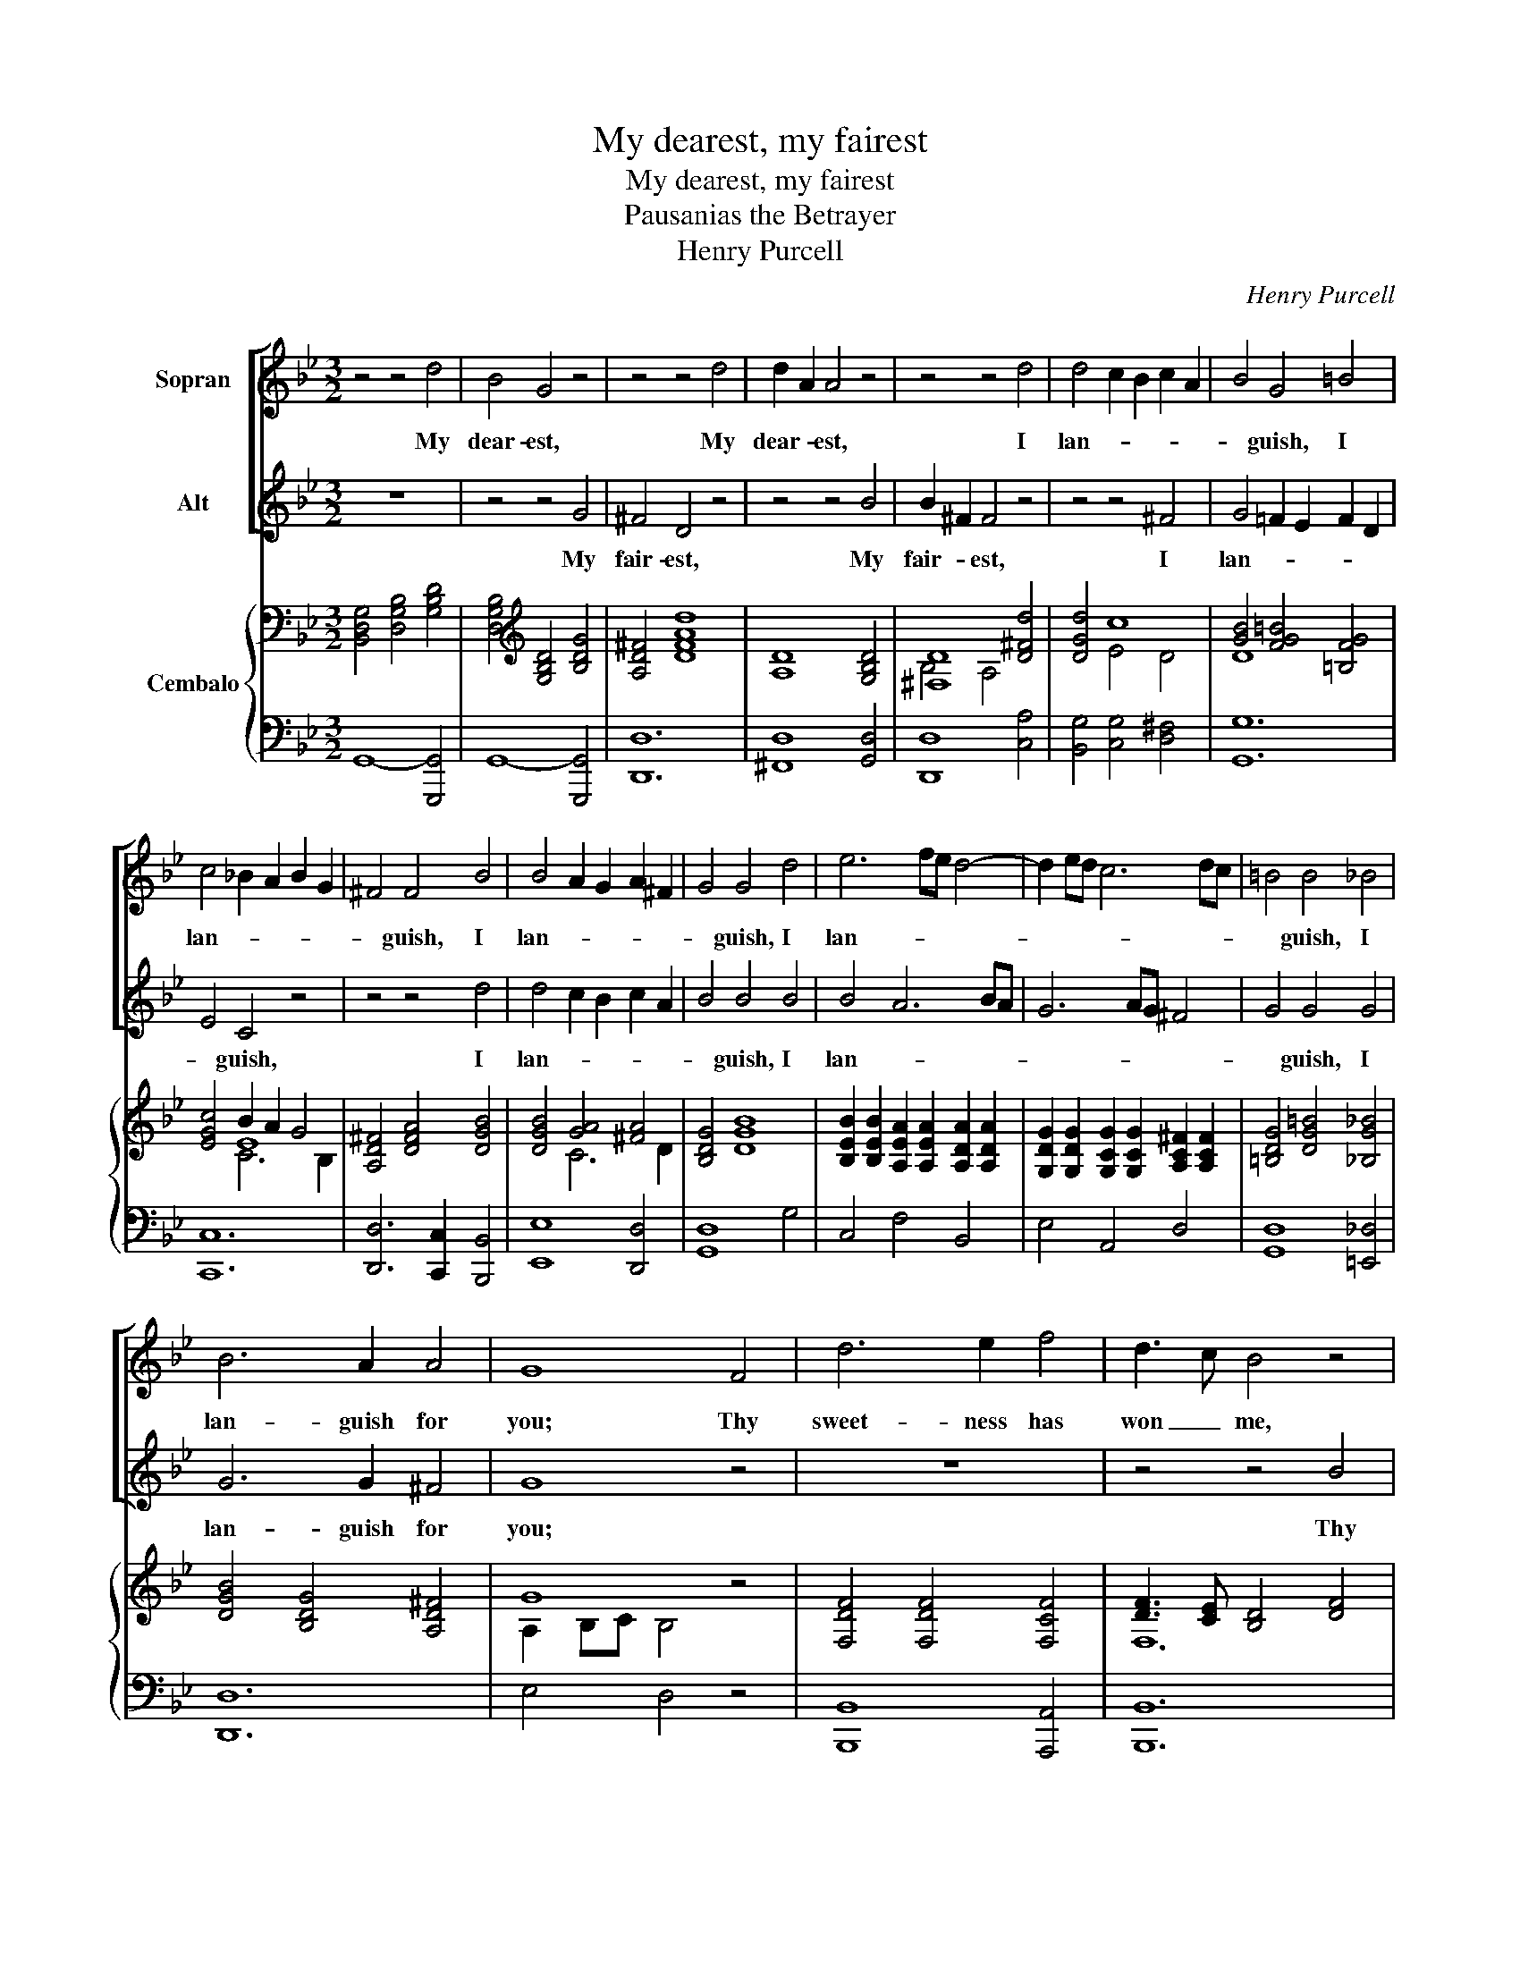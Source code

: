 X:1
T:My dearest, my fairest
T:My dearest, my fairest
T:Pausanias the Betrayer
T:Henry Purcell
C:Henry Purcell
%%score [ 1 2 ] { ( 3 5 6 ) | ( 4 7 ) }
L:1/8
M:3/2
K:Bb
V:1 treble nm="Sopran"
V:2 treble nm="Alt"
V:3 bass nm="Cembalo"
V:5 bass 
V:6 bass 
V:4 bass 
V:7 bass 
V:1
 z4 z4 d4 | B4 G4 z4 | z4 z4 d4 | d2 A2 A4 z4 | z4 z4 d4 | d4 c2 B2 c2 A2 | B4 G4 =B4 | %7
w: My|dear- est,|My|dear- * est,|I|lan- * * * *|* guish, I|
 c4 _B2 A2 B2 G2 | ^F4 F4 B4 | B4 A2 G2 A2 ^F2 | G4 G4 d4 | e6 fe d4- | d2 ed c6 dc | =B4 B4 _B4 | %14
w: lan- * * * *|* guish, I|lan- * * * *|* guish, I|lan- * * *||* guish, I|
 B6 A2 A4 | G8 F4 | d6 e2 f4 | d3 c B4 z4 | z12 | z12 | z4 z4 d4 | f4 d4 f4 | d6 c2 c4 | B8 z4 | %24
w: lan- guish for|you; Thy|sweet- ness has|won _ me,|||I|ne'er, _ no|ne'er shall be|free;|
 z12 | z12 | z12 | z4 z4 A4 | d4 c2 B2 c2 A2 | B4 G4 d4 | e6 c2 c2 =B2 | c8 c4 | c3 _B A4 z4 | %33
w: |||Ah,|why are _ love's _|hours _ so|short _ and so|sweet! Thus|lov- * ing,|
 z4 z4 d4 | d3 c B4 e4 | e3 d c4 f4 | e6 d2 e4 | d8 d4 | =e4 e2 f2 e2 d2 | ^c3 =B A4 A4 | %40
w: thus|lov- * ing and|kiss- * ing, fresh|joys we'll pur-|sue, And|e- ver _ be _|hap- * py, and|
 d6 =e2 d2 ^c2 | d8 A4 | B6 c2 B2 A2 | G4 =E4 A4 | F6 =E2 F4 | D8 A3 A | B8 B2 D2 | D4 E4 z4 | %48
w: e- ver be _|true, and|e- ver be _|hap- py, and|e- ver be|true, But a-|las! should you|change _|
 z12 | z4 z4 A4 | d4 A4 B4 | B2 ^F2 F4 z4 | z12 | z4 z4 d4 | e4 z4 z4 | z4 c4 f4 | d4 z4 z4 | %57
w: |No,|ne- ver, my|dear- * est,||Ah|no,|ah no,|no,|
 z4 c4 e4 | A8 d4 | e2 d2 c2 B2 A2 G2 | G8 d4 | e4 z4 z4 | z4 c4 f4 | d4 z4 z4 | z4 c4 e4 | A8 d4 | %66
w: an no,|no, my|dear- * est, _ ah _|no! ah|no,|ah no,|no,|ah no,|no, my|
 e2 d2 c2 B2 A2 G2 | G8 z4 | z4 c4 e4 | A8 d4 | e2 d2 c2 B2 A2 G2 | G12 |] %72
w: dear- * est, _ ah _|no!|ah no,|no, my|dear- * est, _ ah _|no!|
V:2
 z12 | z4 z4 G4 | ^F4 D4 z4 | z4 z4 B4 | B2 ^F2 F4 z4 | z4 z4 ^F4 | G4 =F2 E2 F2 D2 | E4 C4 z4 | %8
w: |My|fair- est,|My|fair- * est,|I|lan- * * * *|* guish,|
 z4 z4 d4 | d4 c2 B2 c2 A2 | B4 B4 B4 | B4 A6 BA | G6 AG ^F4 | G4 G4 G4 | G6 G2 ^F4 | G8 z4 | z12 | %17
w: I|lan- * * * *|* guish, I|lan- * * *||* guish, I|lan- guish for|you;||
 z4 z4 B4 | B3 A G4 c4 | A3 G F4 A4 | B4 F4 B4 | B4 F4 B4 | B4 B4 A4 | B8 D4 | E4 =E6 E2 | %25
w: Thy|charms _ have un-|done _ me, I|ne'er, _ I|ne'er, _ no|ne'er shall be|free; And|if from thee|
 F4 F4 G2 ^F2 | G6 B2 A2 G2 | ^F8 z4 | z12 | z12 | z12 | z12 | z4 z4 F4 | F3 E D4 B4 | B3 A G4 c4 | %35
w: part- ed, I _|burn _ till we|meet|||||And|kiss- * ing, thus|lov- * ing and|
 c3 B A4 d4 | c6 B2 A4 | B8 B4 | B4 B4 B4 | A3 G F4 A2 G2 | F6 G2 F2 =E2 | D8 F4 | G6 A2 G2 F2 | %43
w: kiss- * ing, fresh|joys we'll pur-|sue, And|e- ver be|hap- * py, and _|e- ver be _|true, and|e- ver be _|
 =E4 ^C4 F4 | D6 D2 ^C4 | D8 z4 | z12 | z4 z4 =B4 | c4 B4 A2 G2 | ^F8 z4 | z12 | z4 z4 A4 | %52
w: hap- py, and|e- ver be|true.||Ah,|tell me not _|so!||No,|
 d4 A4 B4 | B2 ^F2 F4 z4 | z4 G4 c4 | A4 z4 z4 | z4 F4 B4 | G4 A4 c4 | ^F8 B4 | c2 B2 A2 G2 ^F4 | %60
w: ne- ver, my|fair- * est,|Ah no,|no,|ah no,|no, ah no,|no, my|dear- * est, _ ah|
 G8 z4 | z4 G4 c4 | A4 z4 z4 | z4 F4 B4 | G4 A4 c4 | ^F8 B4 | c2 B2 A2 G2 ^F4 | G8 z4 | z4 A4 c4 | %69
w: no!|ah no,|no,|ah no,|no, ah no,|no, my|dear- * est, _ ah|no!|ah no,|
 ^F8 B4 | c2 B2 A2 G2 ^F4 | G12 |] %72
w: no, my|dear- * est, _ ah|no!|
V:3
 [B,,D,G,]4 [D,G,B,]4 [G,B,D]4 | [D,G,B,]4[K:treble] [G,B,D]4 [B,DG]4 | [A,D^F]4 [DFAd]8 | %3
 [A,D]8 [G,B,D]4 | [^F,D]8 [D^Fd]4 | [DGd]4 c8 | [GB]4 [FG=B]4 [=B,FG]4 | [EGc]4 B2 A2 G4 | %8
 [A,D^F]4 [DFA]4 [DGB]4 | [DGB]4 [GA]4 [^FA]4 | [B,DG]4 [DGB]8 | %11
 [B,EB]2 [B,EB]2 [A,EA]2 [A,EA]2 [A,DA]2 [A,DA]2 | %12
 [G,DG]2 [G,DG]2 [G,CG]2 [G,CG]2 [A,C^F]2 [A,CF]2 | [=B,DG]4 [DG=B]4 [_B,G_B]4 | %14
 [DGB]4 [B,DG]4 [A,D^F]4 | G8 z4 | [F,DF]4 [F,DF]4 [F,CF]4 | [DF]3 [CE] [B,D]4 [DF]4 | %18
 [F,B,F]4 [G,B,E]4 [G,CE]4 | E8 [A,CF]4 | F3 E D4 [DFB]4 | d3 c B4 [FB]4 | B8 A4 | B8 z4 | %24
 [CE]2 [CE]2 [C=E]2 [B,CE]2 [A,CE]2 [G,B,E]2 | [F,A,F]2 [F,A,F]4 [F,A,F]2 [G,G]2 [^F,^F]2 | %26
 [G,B,G]2 [G,B,G]4 [B,EGB]2 [A,A]2 [G,G]2 | [^F,D^F]2 [F,DF]6 [A,FA]4 | G2 d2 c8 | [DB]8 [DGd]4 | %30
 [Ec]8 c2 =B2 | [EGc]4 [CEG]8 | [EF]8 [A,EF]4 | [B,D]3 [CE] [DF]4 [DBd]4 | %34
 [Bd]3 [Ac] [GB]4 [Ece]4 | [ce]3 [Bd] [Ac]4 [Fdf]4 | [Fce]6 [FBd]2 [EAc]4 | B4 F4 [DF]4 | %38
 [C=EB]4 [CEB]4 [CEB]4 | [^C=EA]4 [DFA]4 [FA]2 [EG]2 | [A,DF]6 [B,=EG]2 [A,DF]2 [G,_DE]2 | %41
 [F,A,D]4 [A,DF]8 | [B,=E]4 [B,E]4 [GB]2 [FA]2 | [=EG]4 E4 [A,DFA]4 | F6 =E2 [G,_DF]4 | %45
 [F,A,D]4 [A,DF]4 [DFA]4 | [DB]8 [G,B,D]4 | [G,G]8 [G,=B,G]4 | [G,CG]8 [CA]2 [B,G]2 | %49
 [A,D^F]4 [^F,A,D]8 | [D^Fd]8 [DGd]4 | [D^Fd]12 |[K:bass] [^F,CD]8 [G,B,D]4 | %53
 [^F,D]8[K:treble] [G,DG]4 | [G,EG]4 [G,EG]4 [G,CG]4 | [A,CF]8 [CFc]4 | [DFB]4 [B,DF]4 [B,FB]4 | %57
 [B,FG]4 A4 G4 | [A,D^F]4 [DA]4 [DBd]4 | [Ece]2 [DBd]2 [CAc]2 [B,GB]2 [A,^FA]4 | G8 [DGd]4 | %61
 [EGe]4 [CEG]4 [CGc]4 | [CA]8 [Fcf]4 | [FBd]4 [B,DF]4 [B,FB]4 | [B,FG]4 A4 G4 | %65
 [A,D^F]4 [DA]4 [DBd]4 | [Ece]2 [DBd]2 [CAc]2 [B,GB]2 [A,^FA]4 | G8 [DG]4 | [Cc]2 [DB]2 A4 G4 | %69
 ^F4 A4 [DBd]4 | [Ece]2 [DBd]2 [CAc]2 [B,GB]2 [A,^FA]4 | G12 |] %72
V:4
 G,,8- [G,,,G,,]4 | G,,8- [G,,,G,,]4 | [D,,D,]12 | [^F,,D,]8 [G,,D,]4 | [D,,D,]8 [C,A,]4 | %5
 [B,,G,]4 [C,G,]4 [D,^F,]4 | [G,,G,]12 | [C,,C,]12 | [D,,D,]6 [C,,C,]2 [B,,,B,,]4 | %9
 [E,,E,]8 [D,,D,]4 | [G,,D,]8 G,4 | C,4 F,4 B,,4 | E,4 A,,4 D,4 | [G,,D,]8 [=E,,_D,]4 | [D,,D,]12 | %15
 E,4 D,4 z4 | [B,,,B,,]8 [A,,,A,,]4 | [B,,,B,,]12 | [D,,D,]4 [E,,E,]4 [C,,C,]4 | %19
 [F,,F,]8 [E,,E,]4 | [D,,D,]4 [B,,,B,,]8 | B,8 D,4 | E,4 F,4- [F,,F,]4 | [B,,F,]8 z4 | %24
 C,8- [C,,C,]4 | [D,,D,]12 | [E,,E,]3 [D,,D,] [C,,C,]8 | %27
 [D,,D,]3 [_D,,_D,] [=D,,=D,]2 [E,,E,]2 [D,,D,]2 [C,,C,]2 | [B,,,B,,]4 [C,,C,]4 ^F,,4 | %29
 G,,6 A,,2 B,,4 | C,4 =F,,4 G,,4 | C,8- [C,,C,]4 | [F,,F,]12 | [B,,F,]8 [B,,,B,,]4 | %34
 [E,,E,]6 [D,,D,]2 [C,,C,]4 | [F,,F,]6 [E,,E,]2 [D,,D,]4 | [E,,E,]4 [F,,F,]4 F,,4 | B,,8 B,2 A,2 | %38
 G,4 G,4 G,4 | A,4 D,4 [^C,,^C,]4 | [D,,D,]4 [A,,,A,,]8 | [D,,D,]8 D,4 | %42
 [G,,D,]4 [G,,D,]4 [G,,D,]4 | ^C,8 [F,,D,]4 | G,,4 A,,4- [A,,,A,,]4 | [D,,A,,]12 | [G,,,G,,]12 | %47
 [B,,,B,,]4 [C,,C,]4 [D,,D,]4 | [E,,E,]8 [C,,C,]4 | [D,,D,]8 D,,4 | C8 B,4 | B,4 A,8 | %52
 D,4- [D,,D,]8 | [D,,D,]6 [C,,C,]2 [B,,,B,,]4 | [C,,C,]6 [D,,D,]2 [E,,E,]4 | [F,,F,]8 [A,,,A,,]4 | %56
 [B,,,B,,]6 [C,,C,]2 [D,,D,]4 | [E,,E,]2 [D,,D,]2 [C,,C,]8 | [D,,D,-]4 [D,^F,]4 [G,,G,]4 | %59
 [C,,C,]4 [D,,D,]4 D,,4 | G,,8 [B,,G,]4 | [C,G,]6 D,2 E,4 | F,8 [A,,,A,,]4 | %63
 [B,,,B,,]6 [C,,C,]2 [D,,D,]4 | [E,,E,]2 [D,,D,]2 [C,,C,]8 | [D,,D,-]4 [D,^F,]4 [G,,G,]4 | %66
 [C,,C,]4 [D,,D,]4 D,,4 | G,,8 B,4 | E,2 D,2 C,8 | D,4 ^F,4 [G,,G,]4 | %70
 [C,,C,]4 [D,,D,]4 [D,,,D,,]4 | [G,,,G,,]12 |] %72
V:5
 x12 | x4[K:treble] x8 | x12 | x12 | B,4 A,4 x4 | x4 E4 D4 | D8 x4 | x4 E8 | x12 | x4 C6 D2 | x12 | %11
 x12 | x12 | x12 | x12 | A,2 B,C B,4 x4 | x12 | F,12 | x12 | C3 B, A,4 x4 | B,4- B,4 x4 | %21
 [DF]8 x4 | G3 F E8 | E3 D D4 x4 | x12 | x12 | x8 E4 | x12 | [DG]4 [EG]4 [DA]4 | A4 G4 x4 | %30
 G4 A4 [DG]4 | x12 | A,3 _B, C4 x4 | x12 | E8 x4 | F8 x4 | x12 | D8 x4 | x12 | x8 A,4 | x12 | x12 | %42
 x12 | A,8 x4 | D8 x4 | x12 | A2 G^F G4 x4 | D4 _E4 x4 | x8 E4 | x12 | x12 | x12 |[K:bass] x12 | %53
 B,4 A,4[K:treble] x4 | x12 | x12 | x12 | x4 [A,E]8 | x12 | x12 | [B,D]2 [A,C]2 [G,B,]4 x4 | x12 | %62
 G4 F4 x4 | x12 | x4 [A,E]8 | x12 | x12 | [B,D]2 [A,C]2 [G,B,]4 x4 | G4 E8 | D8 x4 | x12 | %71
 [B,D]4 [A,C]4 [G,B,]4 |] %72
V:6
 x12 | x4[K:treble] x8 | x12 | x12 | x12 | x12 | x12 | x4 C6 B,2 | x12 | x12 | x12 | x12 | x12 | %13
 x12 | x12 | x12 | x12 | x12 | x12 | x12 | x12 | x12 | x12 | x12 | x12 | x12 | x12 | x12 | x12 | %29
 x12 | x12 | x12 | x12 | x12 | x12 | x12 | x12 | x12 | x12 | x12 | x12 | x12 | x12 | x12 | %44
 B,4 A,4 x4 | x12 | x12 | x12 | x12 | x12 | x12 | x12 |[K:bass] x12 | x8[K:treble] x4 | x12 | x12 | %56
 x12 | x12 | x12 | x12 | x12 | x12 | x12 | x12 | x12 | x12 | x12 | x12 | x12 | x12 | x12 | x12 |] %72
V:7
 x12 | x12 | x12 | x12 | x12 | x12 | x12 | x12 | x12 | x12 | x12 | x12 | x12 | x12 | x12 | x12 | %16
 x12 | x12 | x12 | x12 | x12 | x12 | x12 | x12 | x12 | x12 | x12 | x12 | x12 | x12 | x12 | x12 | %32
 x12 | x12 | x12 | x12 | x12 | x12 | x12 | x12 | x12 | x12 | x12 | A,,6 G,,2 x4 | x12 | x12 | x12 | %47
 x12 | x12 | x12 | D,12 | D,12 | x12 | x12 | x12 | x12 | x12 | x12 | x12 | x12 | x12 | x12 | x12 | %63
 x12 | x12 | x12 | x12 | x12 | x12 | x12 | x12 | x12 |] %72

